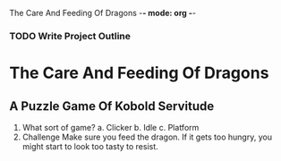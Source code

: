 The Care And Feeding Of Dragons -*- mode: org -*-

*** TODO Write Project Outline

* The Care And Feeding Of Dragons
** A Puzzle Game Of Kobold Servitude
1. What sort of game?
   a. Clicker
   b. Idle
   c. Platform
2. Challenge
   Make sure you feed the dragon.  If it gets too hungry, you might
   start to look too tasty to resist.
